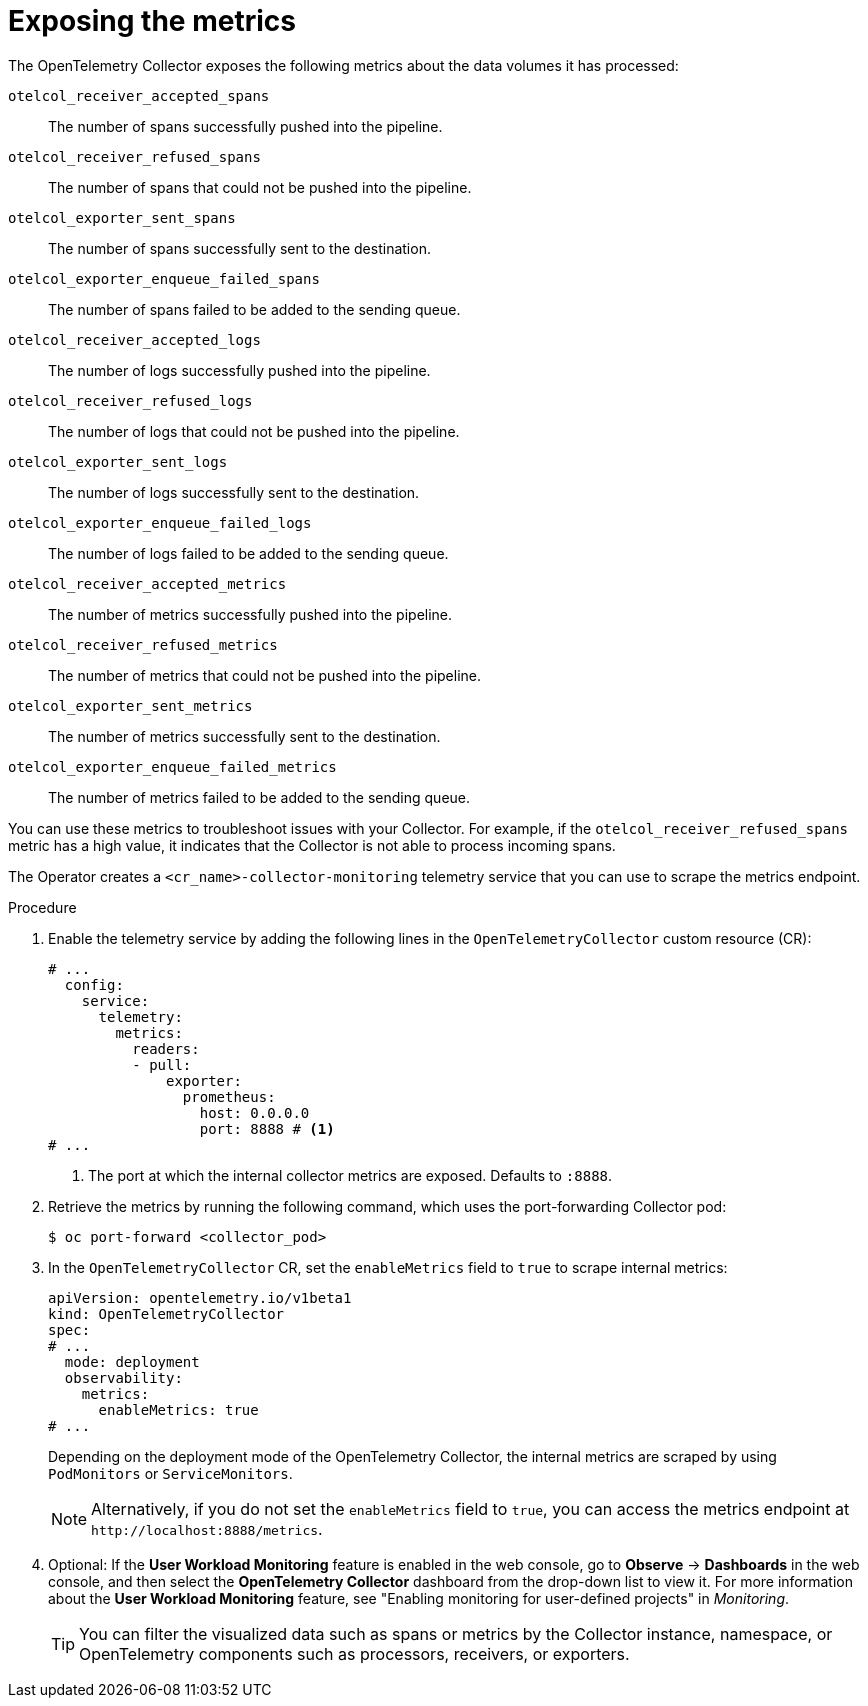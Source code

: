 // Module included in the following assemblies:
//
// * observability/otel/otel-troubleshooting.adoc

:_mod-docs-content-type: PROCEDURE
[id="exposing-metrics_{context}"]
= Exposing the metrics

The OpenTelemetry Collector exposes the following metrics about the data volumes it has processed:

`otelcol_receiver_accepted_spans`:: The number of spans successfully pushed into the pipeline.
`otelcol_receiver_refused_spans`:: The number of spans that could not be pushed into the pipeline.
`otelcol_exporter_sent_spans`:: The number of spans successfully sent to the destination.
`otelcol_exporter_enqueue_failed_spans`:: The number of spans failed to be added to the sending queue.
`otelcol_receiver_accepted_logs`:: The number of logs successfully pushed into the pipeline.
`otelcol_receiver_refused_logs`:: The number of logs that could not be pushed into the pipeline.
`otelcol_exporter_sent_logs`:: The number of logs successfully sent to the destination.
`otelcol_exporter_enqueue_failed_logs`:: The number of logs failed to be added to the sending queue.
`otelcol_receiver_accepted_metrics`:: The number of metrics successfully pushed into the pipeline.
`otelcol_receiver_refused_metrics`:: The number of metrics that could not be pushed into the pipeline.
`otelcol_exporter_sent_metrics`:: The number of metrics successfully sent to the destination.
`otelcol_exporter_enqueue_failed_metrics`:: The number of metrics failed to be added to the sending queue.

You can use these metrics to troubleshoot issues with your Collector. For example, if the `otelcol_receiver_refused_spans` metric has a high value, it indicates that the Collector is not able to process incoming spans.

The Operator creates a `<cr_name>-collector-monitoring` telemetry service that you can use to scrape the metrics endpoint.

.Procedure

. Enable the telemetry service by adding the following lines in the `OpenTelemetryCollector` custom resource (CR):

+
[source,yaml]
----
# ...
  config:
    service:
      telemetry:
        metrics:
          readers:
          - pull:
              exporter:
                prometheus:
                  host: 0.0.0.0
                  port: 8888 # <1>
# ...
----
<1> The port at which the internal collector metrics are exposed. Defaults to `:8888`.

. Retrieve the metrics by running the following command, which uses the port-forwarding Collector pod:
+
[source,terminal]
----
$ oc port-forward <collector_pod>
----

. In the `OpenTelemetryCollector` CR, set the `enableMetrics` field to `true` to scrape internal metrics:
+
[source,yaml]
----
apiVersion: opentelemetry.io/v1beta1
kind: OpenTelemetryCollector
spec:
# ...
  mode: deployment
  observability:
    metrics:
      enableMetrics: true
# ...
----
+
Depending on the deployment mode of the OpenTelemetry Collector, the internal metrics are scraped by using `PodMonitors` or `ServiceMonitors`.
+
[NOTE]
====
Alternatively, if you do not set the `enableMetrics` field to `true`, you can access the metrics endpoint at `+http://localhost:8888/metrics+`.
====

. Optional: If the *User Workload Monitoring* feature is enabled in the web console, go to *Observe* -> *Dashboards* in the web console, and then select the *OpenTelemetry Collector* dashboard from the drop-down list to view it. For more information about the *User Workload Monitoring* feature, see "Enabling monitoring for user-defined projects" in _Monitoring_.
+
[TIP]
====
You can filter the visualized data such as spans or metrics by the Collector instance, namespace, or OpenTelemetry components such as processors, receivers, or exporters.
====